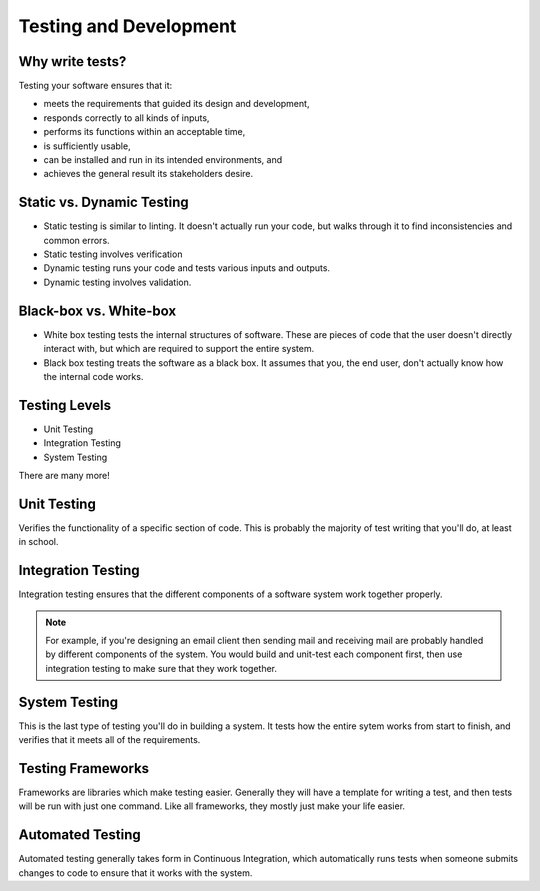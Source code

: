 Testing and Development
=======================

Why write tests?
----------------

Testing your software ensures that it:

* meets the requirements that guided its design and development,
* responds correctly to all kinds of inputs,
* performs its functions within an acceptable time,
* is sufficiently usable,
* can be installed and run in its intended environments, and
* achieves the general result its stakeholders desire.

.. figure:: static/qaengineer.png
    :align: center

Static vs. Dynamic Testing
--------------------------

* Static testing is similar to linting.  It doesn't actually run your code, but walks through it to find inconsistencies and common errors. 
* Static testing involves verification
* Dynamic testing runs your code and tests various inputs and outputs.
* Dynamic testing involves validation.

Black-box vs. White-box
-----------------------

* White box testing tests the internal structures of software.  These are pieces of code that the user doesn't directly interact with, but which are required to support the entire system.  
* Black box testing treats the software as a black box. It assumes that you, the end user, don't actually know how the internal code works.

.. figure:: static/black-box.png
    :align: center
    :height: 400px

Testing Levels
--------------

* Unit Testing
* Integration Testing
* System Testing

There are many more!

Unit Testing
------------

Verifies the functionality of a specific section of code.  This is probably the majority of test writing that you'll do, at least in school.

.. figure:: static/unit-test.jpg
    :align: center

Integration Testing
-------------------

Integration testing ensures that the different components of a 
software system work together properly.  

.. figure:: static/integration-testing.jpg  
    :align: center

.. note:: For example, if you're designing an email client then sending mail and receiving mail are probably handled by different components of the system.  You would build and unit-test each component first, then use integration testing to make sure that they work together.

System Testing
--------------

This is the last type of testing you'll do in building a system.  
It tests how the entire sytem works from start to finish, and verifies
that it meets all of the requirements.

.. figure:: static/system-testing.png
    :align: center

Testing Frameworks
------------------

Frameworks are libraries which make testing easier. Generally they 
will have a template for writing a test, and then tests will be run 
with just one command. Like all frameworks, they mostly just make your
life easier.

Automated Testing
-----------------

Automated testing generally takes form in Continuous Integration, 
which automatically runs tests when someone submits changes to code to
ensure that it works with the system. 
